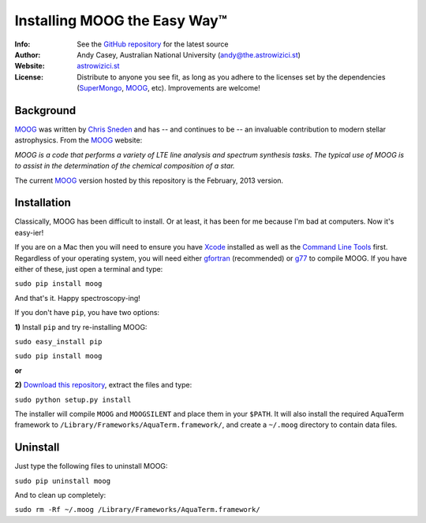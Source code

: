 =======
Installing MOOG the Easy Way™
=======

:Info: See the `GitHub repository <http://www.github.com/andycasey/moog>`_ for the latest source
:Author: Andy Casey, Australian National University (andy@the.astrowizici.st)
:Website: `astrowizici.st <http://astrowizici.st>`_
:License: Distribute to anyone you see fit, as long as you adhere to the licenses set by the dependencies (`SuperMongo <http://www.astro.princeton.edu/~rhl/sm/>`_, `MOOG <http://www.as.utexas.edu/~chris/moog.html>`_, etc). Improvements are welcome!


Background
----------
`MOOG <http://www.as.utexas.edu/~chris/moog.html>`_ was written by `Chris
Sneden <mailto:chris@verdi.as.utexas.edu>`_ and has -- and continues to be
-- an
invaluable contribution to modern stellar astrophysics. From the `MOOG <http://www.as.utexas.edu/~chris/moog.html>`_ website:

*MOOG is a code that performs a variety of LTE line analysis and spectrum
synthesis tasks. The typical use of MOOG is to assist in the determination
of the chemical composition of a star.*

The current `MOOG <http://www.as.utexas.edu/~chris/moog.html>`_ version
hosted by this repository is the February, 2013 version.


Installation
------------
Classically, MOOG has been difficult to install. Or at least, it has been
for me because I'm bad at computers. Now it's easy-ier!

If you are on a Mac then you will need to ensure you have `Xcode
<https://developer.apple.com/xcode/>`_ installed
as well as the `Command Line Tools
<http://stackoverflow.com/a/9329325/424731>`_ first. Regardless of your
operating system, you will need either `gfortran
<http://gcc.gnu.org/wiki/GFortran>`_ (recommended) or `g77
<http://hpc.sourceforge.net/>`_ to compile MOOG.
If you have either of these, just open a terminal and type:

``sudo pip install moog``

And that's it. Happy spectroscopy-ing!

If you don't have ``pip``, you have two options:

**1)** Install ``pip`` and try re-installing MOOG:

``sudo easy_install pip``

``sudo pip install moog``

**or**

**2)** `Download this repository
<https://github.com/andycasey/moog/archive/master.zip>`_, extract the files and type:

``sudo python setup.py install``

The installer will compile ``MOOG`` and ``MOOGSILENT`` and place them in
your ``$PATH``. It will also install the required AquaTerm framework to
``/Library/Frameworks/AquaTerm.framework/``, and create a ``~/.moog``
directory to contain data files.

Uninstall
---------
Just type the following files to uninstall MOOG:

``sudo pip uninstall moog``

And to clean up completely:

``sudo rm -Rf ~/.moog /Library/Frameworks/AquaTerm.framework/``

